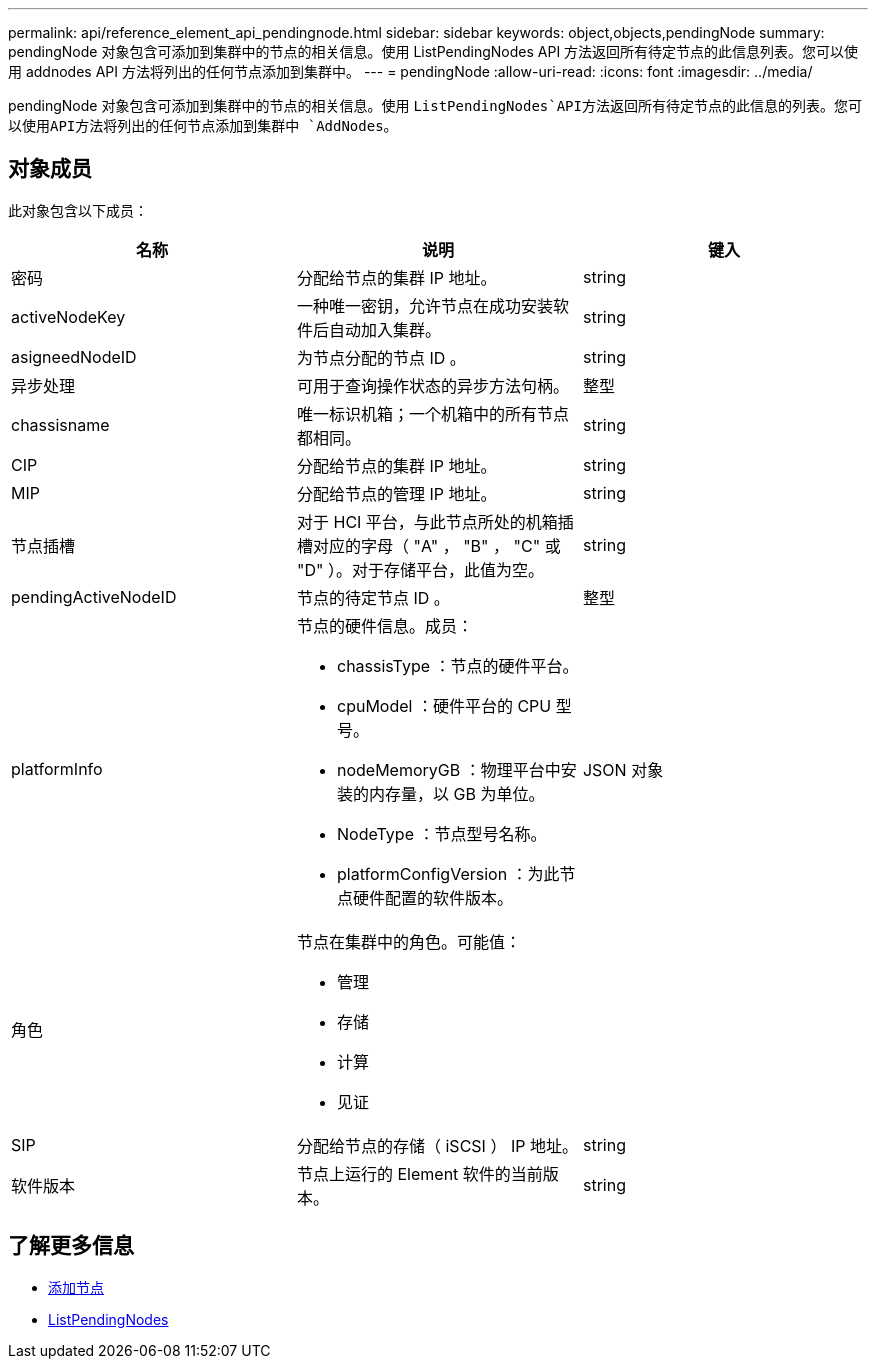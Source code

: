 ---
permalink: api/reference_element_api_pendingnode.html 
sidebar: sidebar 
keywords: object,objects,pendingNode 
summary: pendingNode 对象包含可添加到集群中的节点的相关信息。使用 ListPendingNodes API 方法返回所有待定节点的此信息列表。您可以使用 addnodes API 方法将列出的任何节点添加到集群中。 
---
= pendingNode
:allow-uri-read: 
:icons: font
:imagesdir: ../media/


[role="lead"]
pendingNode 对象包含可添加到集群中的节点的相关信息。使用 `ListPendingNodes`API方法返回所有待定节点的此信息的列表。您可以使用API方法将列出的任何节点添加到集群中 `AddNodes`。



== 对象成员

此对象包含以下成员：

|===
| 名称 | 说明 | 键入 


 a| 
密码
 a| 
分配给节点的集群 IP 地址。
 a| 
string



 a| 
activeNodeKey
 a| 
一种唯一密钥，允许节点在成功安装软件后自动加入集群。
 a| 
string



 a| 
asigneedNodeID
 a| 
为节点分配的节点 ID 。
 a| 
string



 a| 
异步处理
 a| 
可用于查询操作状态的异步方法句柄。
 a| 
整型



 a| 
chassisname
 a| 
唯一标识机箱；一个机箱中的所有节点都相同。
 a| 
string



 a| 
CIP
 a| 
分配给节点的集群 IP 地址。
 a| 
string



 a| 
MIP
 a| 
分配给节点的管理 IP 地址。
 a| 
string



 a| 
节点插槽
 a| 
对于 HCI 平台，与此节点所处的机箱插槽对应的字母（ "A" ， "B" ， "C" 或 "D" ）。对于存储平台，此值为空。
 a| 
string



 a| 
pendingActiveNodeID
 a| 
节点的待定节点 ID 。
 a| 
整型



 a| 
platformInfo
 a| 
节点的硬件信息。成员：

* chassisType ：节点的硬件平台。
* cpuModel ：硬件平台的 CPU 型号。
* nodeMemoryGB ：物理平台中安装的内存量，以 GB 为单位。
* NodeType ：节点型号名称。
* platformConfigVersion ：为此节点硬件配置的软件版本。

 a| 
JSON 对象



 a| 
角色
 a| 
节点在集群中的角色。可能值：

* 管理
* 存储
* 计算
* 见证

 a| 



 a| 
SIP
 a| 
分配给节点的存储（ iSCSI ） IP 地址。
 a| 
string



 a| 
软件版本
 a| 
节点上运行的 Element 软件的当前版本。
 a| 
string

|===


== 了解更多信息

* xref:reference_element_api_addnodes.adoc[添加节点]
* xref:reference_element_api_listpendingnodes.adoc[ListPendingNodes]

